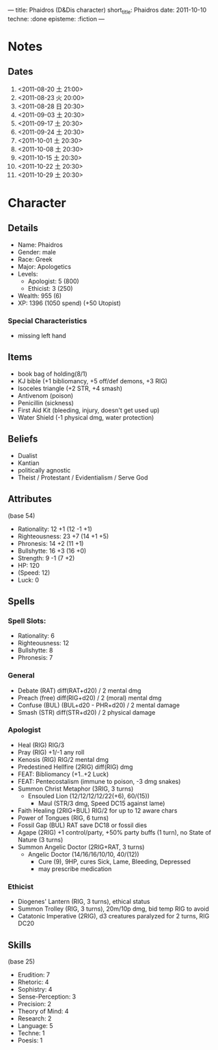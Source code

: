 ---
title: Phaidros (D&Dis character)
short_title: Phaidros
date: 2011-10-10
techne: :done
episteme: :fiction
---

* Notes
** Dates
1. <2011-08-20 土 21:00>
2. <2011-08-23 火 20:00>
3. <2011-08-28 日 20:30>
4. <2011-09-03 土 20:30>
5. <2011-09-17 土 20:30>
6. <2011-09-24 土 20:30>
7. <2011-10-01 土 20:30>
8. <2011-10-08 土 20:30>
9. <2011-10-15 土 20:30>
10. <2011-10-22 土 20:30>
11. <2011-10-29 土 20:30>
* Character
** Details
- Name: Phaidros
- Gender: male
- Race: Greek
- Major: Apologetics
- Levels:
  - Apologist: 5 (800)
  - Ethicist: 3 (250)
- Wealth: 955 (6)
- XP: 1396 (1050 spend) (+50 Utopist)
*** Special Characteristics
- missing left hand
** Items 
- book bag of holding(8/1)
- KJ bible (+1 bibliomancy, +5 off/def demons, +3 RIG) 
- Isoceles triangle (+2 STR, +4 smash)
- Antivenom (poison)
- Penicillin (sickness)
- First Aid Kit (bleeding, injury, doesn't get used up)
- Water Shield (-1 physical dmg, water protection)
** Beliefs
- Dualist
- Kantian
- politically agnostic
- Theist / Protestant / Evidentialism / Serve God
** Attributes
(base 54)
- Rationality: 12 +1 (12 -1 +1)
- Righteousness: 23 +7 (14 +1 +5)
- Phronesis: 14 +2 (11 +1)
- Bullshytte: 16 +3 (16 +0) 
- Strength: 9 -1 (7 +2)
- HP: 120
- (Speed: 12)
- Luck: 0
** Spells
*** Spell Slots:
- Rationality: 6
- Righteousness: 12
- Bullshytte: 8
- Phronesis: 7
*** General
- Debate (RAT) diff(RAT+d20) / 2 mental dmg
- Preach (free) diff(RIG+d20) / 2 (moral) mental dmg
- Confuse (BUL) (BUL+d20 - PHR+d20) / 2 mental damage
- Smash (STR) diff(STR+d20) / 2 physical damage
*** Apologist
- Heal (RIG) RIG/3
- Pray (RIG) +1/-1 any roll
- Kenosis (RIG) RIG/2 mental dmg
- Predestined Hellfire (2RIG) diff(RIG) dmg
- FEAT: Bibliomancy (+1..+2 Luck)
- FEAT: Pentecostalism (immune to poison, -3 dmg snakes)
- Summon Christ Metaphor (3RIG, 3 turns)
  - Ensouled Lion (12/12/12/12/22(+6), 60/(15))
    - Maul (STR/3 dmg, Speed DC15 against lame)
- Faith Healing (2RIG+BUL) RIG/2 for up to 12 aware chars
- Power of Tongues (RIG, 6 turns)
- Fossil Gap (BUL) RAT save DC18 or fossil dies
- Agape (2RIG) +1 control/party, +50% party buffs (1 turn), no State of Nature
  (3 turns)
- Summon Angelic Doctor (2RIG+RAT, 3 turns)
  - Angelic Doctor (14/16/16/10/10, 40/(12))
    - Cure (9), 9HP, cures Sick, Lame, Bleeding, Depressed
    - may prescribe medication
*** Ethicist
- Diogenes' Lantern (RIG, 3 turns), ethical status
- Summon Trolley (RIG, 3 turns), 20m/10p dmg, bid temp RIG to avoid
- Catatonic Imperative (2RIG), d3 creatures paralyzed for 2 turns, RIG DC20
** Skills
(base 25) 
- Erudition: 7
- Rhetoric: 4
- Sophistry: 4
- Sense-Perception: 3
- Precision: 2
- Theory of Mind: 4
- Research: 2
- Language: 5 
- Techne: 1
- Poesis: 1
